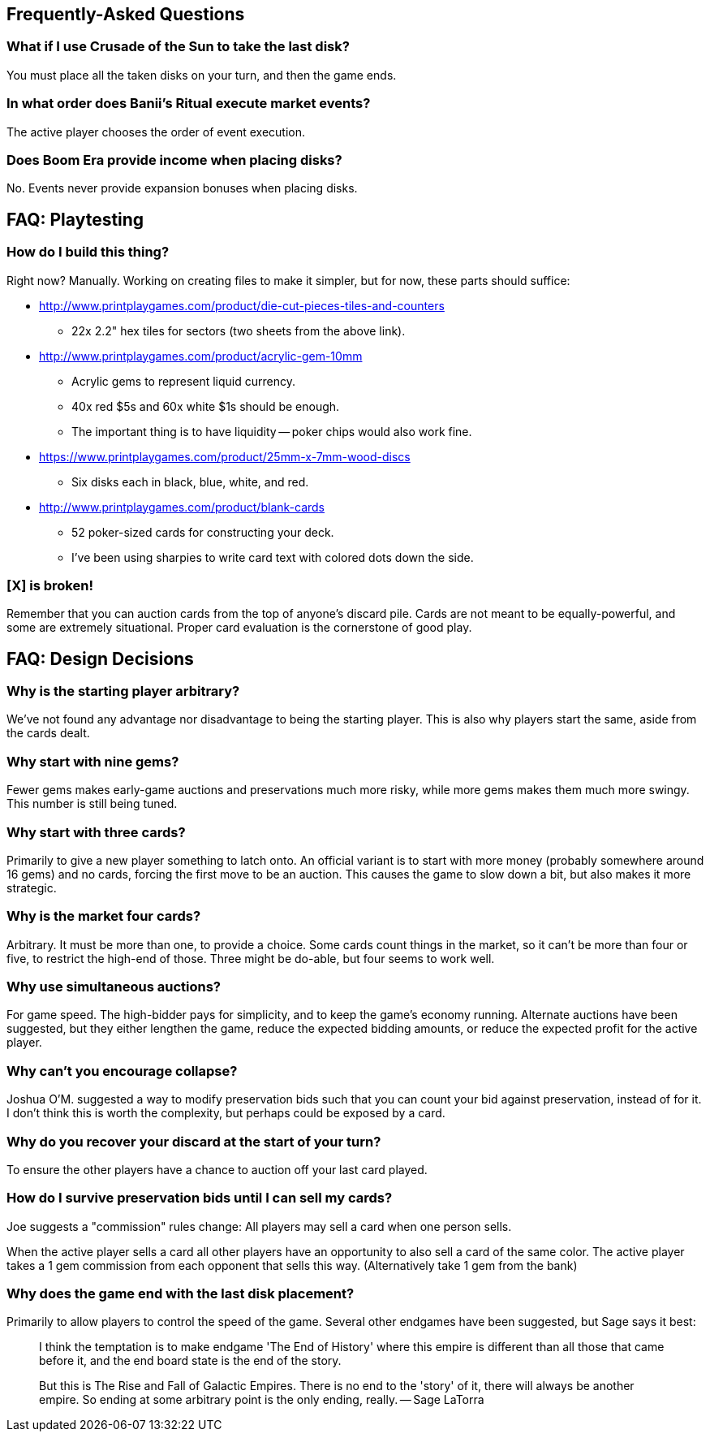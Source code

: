 == Frequently-Asked Questions

=== What if I use Crusade of the Sun to take the last disk?

You must place all the taken disks on your turn, and then the game ends.

=== In what order does Banii's Ritual execute market events?

The active player chooses the order of event execution.

=== Does Boom Era provide income when placing disks?

No.  Events never provide expansion bonuses when placing disks.

== FAQ: Playtesting

=== How do I build this thing?
Right now?  Manually.  Working on creating files to make it simpler, but for
now, these parts should suffice:

* http://www.printplaygames.com/product/die-cut-pieces-tiles-and-counters
** 22x 2.2" hex tiles for sectors (two sheets from the above link).
* http://www.printplaygames.com/product/acrylic-gem-10mm
** Acrylic gems to represent liquid currency.
** 40x red $5s and 60x white $1s should be enough.
** The important thing is to have liquidity -- poker chips would also work
   fine.
* https://www.printplaygames.com/product/25mm-x-7mm-wood-discs
** Six disks each in black, blue, white, and red.
* http://www.printplaygames.com/product/blank-cards
** 52 poker-sized cards for constructing your deck.
** I’ve been using sharpies to write card text with colored dots down the side.

=== [X] is broken!
Remember that you can auction cards from the top of anyone’s discard pile.
Cards are not meant to be equally-powerful, and some are extremely situational.
Proper card evaluation is the cornerstone of good play.

== FAQ: Design Decisions

=== Why is the starting player arbitrary?
We’ve not found any advantage nor disadvantage to being the starting player.
This is also why players start the same, aside from the cards dealt. 

=== Why start with nine gems?
Fewer gems makes early-game auctions and preservations much more risky, while
more gems makes them much more swingy.  This number is still being tuned.

=== Why start with three cards?
Primarily to give a new player something to latch onto.  An official variant is
to start with more money (probably somewhere around 16 gems) and no cards,
forcing the first move to be an auction.  This causes the game to slow down a
bit, but also makes it more strategic.

=== Why is the market four cards?
Arbitrary.  It must be more than one, to provide a choice.  Some cards count
things in the market, so it can’t be more than four or five, to restrict the
high-end of those.  Three might be do-able, but four seems to work well.

=== Why use simultaneous auctions?
For game speed.  The high-bidder pays for simplicity, and to keep the game’s
economy running.  Alternate auctions have been suggested, but they either
lengthen the game, reduce the expected bidding amounts, or reduce the expected
profit for the active player.

=== Why can’t you encourage collapse?
Joshua O’M. suggested a way to modify preservation bids such that you can count
your bid against preservation, instead of for it.  I don’t think this is worth
the complexity, but perhaps could be exposed by a card.

=== Why do you recover your discard at the start of your turn?
To ensure the other players have a chance to auction off your last card played.

=== How do I survive preservation bids until I can sell my cards?
Joe suggests a "commission" rules change: All players may sell a card when one
person sells.

When the active player sells a card all other players have an opportunity to
also sell a card of the same color. The active player takes a 1 gem commission
from each opponent that sells this way. (Alternatively take 1 gem from the
bank)

=== Why does the game end with the last disk placement?
Primarily to allow players to control the speed of the game.  Several other
endgames have been suggested, but Sage says it best:

> I think the temptation is to make endgame 'The End of History' where this
> empire is different than all those that came before it, and the end board
> state is the end of the story.
>
> But this is The Rise and Fall of Galactic Empires. There is no end to the
> 'story' of it, there will always be another empire. So ending at some
> arbitrary point is the only ending, really. -- Sage LaTorra

